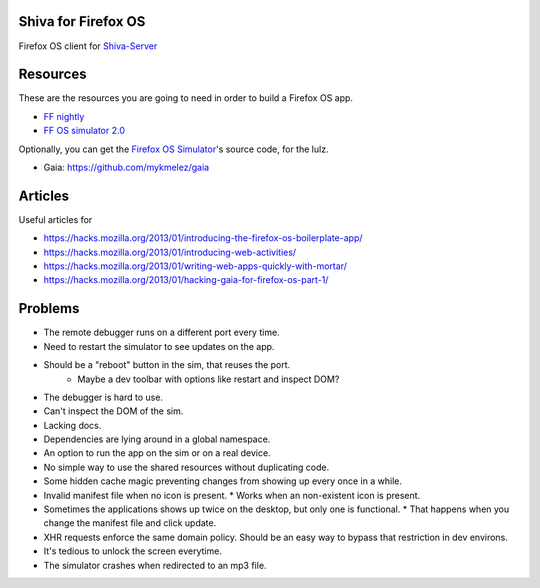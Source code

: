 Shiva for Firefox OS
====================

Firefox OS client for `Shiva-Server <https://github.com/tooxie/shiva-server>`_


Resources
=========

These are the resources you are going to need in order to build a Firefox OS
app.

* `FF nightly <http://nightly.mozilla.org/>`_
* `FF OS simulator 2.0 <https://ftp.mozilla.org/pub/mozilla.org/labs/r2d2b2g/r2d2b2g-linux.xpi>`_

Optionally, you can get the `Firefox OS Simulator <https://github.com/mozilla/r2d2b2g>`_'s source code, for the lulz.

* Gaia: https://github.com/mykmelez/gaia

Articles
========

Useful articles for

* https://hacks.mozilla.org/2013/01/introducing-the-firefox-os-boilerplate-app/
* https://hacks.mozilla.org/2013/01/introducing-web-activities/
* https://hacks.mozilla.org/2013/01/writing-web-apps-quickly-with-mortar/
* https://hacks.mozilla.org/2013/01/hacking-gaia-for-firefox-os-part-1/


Problems
========

* The remote debugger runs on a different port every time.
* Need to restart the simulator to see updates on the app.
* Should be a "reboot" button in the sim, that reuses the port.
    * Maybe a dev toolbar with options like restart and inspect DOM?
* The debugger is hard to use.
* Can't inspect the DOM of the sim.
* Lacking docs.
* Dependencies are lying around in a global namespace.
* An option to run the app on the sim or on a real device.
* No simple way to use the shared resources without duplicating code.
* Some hidden cache magic preventing changes from showing up every once in a
  while.
* Invalid manifest file when no icon is present.
  * Works when an non-existent icon is present.
* Sometimes the applications shows up twice on the desktop, but only one is
  functional.
  * That happens when you change the manifest file and click update.
* XHR requests enforce the same domain policy. Should be an easy way to bypass
  that restriction in dev environs.
* It's tedious to unlock the screen everytime.
* The simulator crashes when redirected to an mp3 file.
